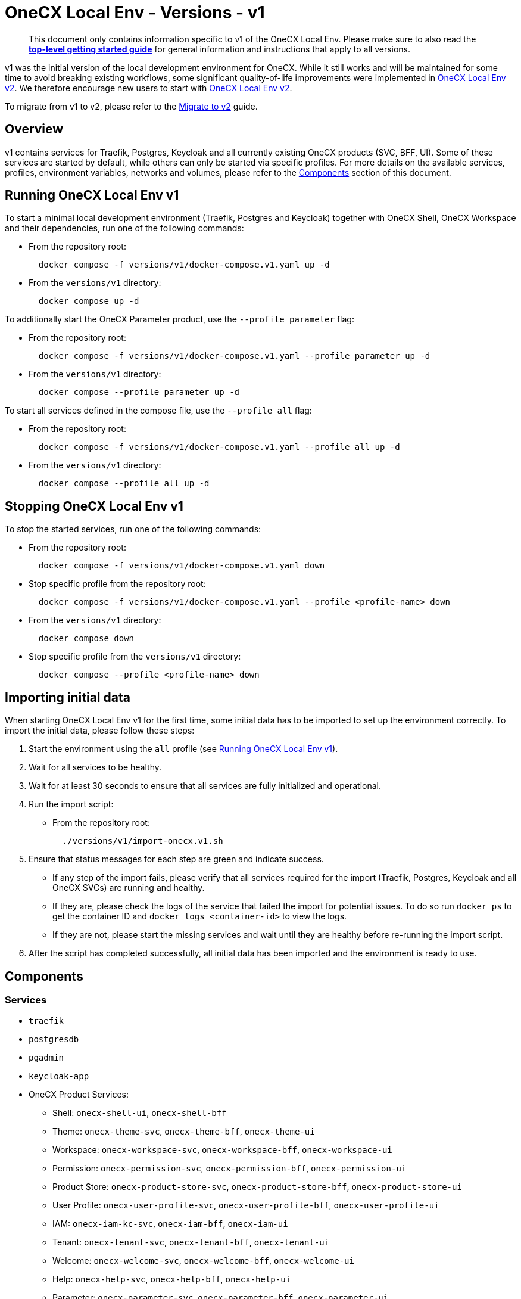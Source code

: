 = OneCX Local Env - Versions - v1
:idprefix:
:idseparator: -
:imagesdir: ../images

[quote]
____
This document only contains information specific to v1 of the OneCX Local Env. Please make sure to also read the xref:general:getting-started.adoc[*top-level getting started guide*] for general information and instructions that apply to all versions.
____

v1 was the initial version of the local development environment for OneCX. While it still works and will be maintained for some time to avoid breaking existing workflows, some significant quality-of-life improvements were implemented in xref:general:versions/v2/v2.adoc[OneCX Local Env v2]. We therefore encourage new users to start with xref:general:versions/v2/v2.adoc[OneCX Local Env v2].

To migrate from v1 to v2, please refer to the xref:general:versions/v2/migrate.adoc[Migrate to v2] guide.

== Overview

v1 contains services for Traefik, Postgres, Keycloak and all currently existing OneCX products (SVC, BFF, UI). Some of these services are started by default, while others can only be started via specific profiles. For more details on the available services, profiles, environment variables, networks and volumes, please refer to the <<components>> section of this document.

== Running OneCX Local Env v1

To start a minimal local development environment (Traefik, Postgres and Keycloak) together with OneCX Shell, OneCX Workspace and their dependencies, run one of the following commands:

- From the repository root:
+
[source,bash]
----
  docker compose -f versions/v1/docker-compose.v1.yaml up -d
----
- From the `versions/v1` directory:
+
[source,bash]
----
  docker compose up -d
----

To additionally start the OneCX Parameter product, use the `--profile parameter` flag:

- From the repository root:
+
[source,bash]
----
  docker compose -f versions/v1/docker-compose.v1.yaml --profile parameter up -d
----
- From the `versions/v1` directory:
+
[source,bash]
----
  docker compose --profile parameter up -d
----

To start all services defined in the compose file, use the `--profile all` flag:

- From the repository root:
+
[source,bash]
----
  docker compose -f versions/v1/docker-compose.v1.yaml --profile all up -d
----
- From the `versions/v1` directory:
+
[source,bash]
----
  docker compose --profile all up -d
----

== Stopping OneCX Local Env v1

To stop the started services, run one of the following commands:

- From the repository root:
+
[source,bash]
----
  docker compose -f versions/v1/docker-compose.v1.yaml down
----
- Stop specific profile from the repository root:
+
[source,bash]
----
  docker compose -f versions/v1/docker-compose.v1.yaml --profile <profile-name> down
----
- From the `versions/v1` directory:
+
[source,bash]
----
  docker compose down
----
- Stop specific profile from the `versions/v1` directory:
+
[source,bash]
----
  docker compose --profile <profile-name> down
----

== Importing initial data

When starting OneCX Local Env v1 for the first time, some initial data has to be imported to set up the environment correctly. To import the initial data, please follow these steps:

. Start the environment using the `all` profile (see <<running-onecx-local-env-v1>>).
. Wait for all services to be healthy.
. Wait for at least 30 seconds to ensure that all services are fully initialized and operational.
. Run the import script:
- From the repository root:
+
[source,bash]
----
  ./versions/v1/import-onecx.v1.sh
----
. Ensure that status messages for each step are green and indicate success.
  - If any step of the import fails, please verify that all services required for the import (Traefik, Postgres, Keycloak and all OneCX SVCs) are running and healthy.
    - If they are, please check the logs of the service that failed the import for potential issues. To do so run `docker ps` to get the container ID and `docker logs <container-id>` to view the logs.
    - If they are not, please start the missing services and wait until they are healthy before re-running the import script.
. After the script has completed successfully, all initial data has been imported and the environment is ready to use.

== Components

=== Services

- `traefik`
- `postgresdb`
- `pgadmin`
- `keycloak-app`
- OneCX Product Services:
  * Shell: `onecx-shell-ui`, `onecx-shell-bff`
  * Theme: `onecx-theme-svc`, `onecx-theme-bff`, `onecx-theme-ui`
  * Workspace: `onecx-workspace-svc`, `onecx-workspace-bff`, `onecx-workspace-ui`
  * Permission: `onecx-permission-svc`, `onecx-permission-bff`, `onecx-permission-ui`
  * Product Store: `onecx-product-store-svc`, `onecx-product-store-bff`, `onecx-product-store-ui`
  * User Profile: `onecx-user-profile-svc`, `onecx-user-profile-bff`, `onecx-user-profile-ui`
  * IAM: `onecx-iam-kc-svc`, `onecx-iam-bff`, `onecx-iam-ui`
  * Tenant: `onecx-tenant-svc`, `onecx-tenant-bff`, `onecx-tenant-ui`
  * Welcome: `onecx-welcome-svc`, `onecx-welcome-bff`, `onecx-welcome-ui`
  * Help: `onecx-help-svc`, `onecx-help-bff`, `onecx-help-ui`
  * Parameter: `onecx-parameter-svc`, `onecx-parameter-bff`, `onecx-parameter-ui`

=== Profiles

OneCX Local Env v1 contains a few profiles that can be used to start additional services on top of the default set of services:

- `parameter` — starts the OneCX Parameter product services
- `all` — starts all services defined in the compose file

For details on how to use profiles, please refer to the <<running-onecx-local-env-v1>> section of this document.

=== Environment variables

All services are based on images defined in the `.env` file in the `versions/v1` directory. Services might also reference additional environment variables from the `.env`, `common.env`, `svc.env` and `bff.env` files in the `versions/v1` directory.

The `.env` file is always loaded automatically, while other env files are referenced by some services via the `env_file` directive.

Some services also define additional environment variables directly in the compose file.

=== Networks

- `example` — primary network used by OneCX Local Env v1. All services connect via this network.

=== Volumes

OneCX Local Env v1 mounts one global volume:

- `postgres` — volume used by `postgresdb` to persist its data across container restarts.

Additionally, some services (`traefik`, `postgresdb`, `pgadmin` and `keycloak-app`) mount local directories for initialization data.

== Troubleshooting

If you encounter any issues while using OneCX Local Env v1, please refer to the xref:troubleshooting:common-issues.adoc[Troubleshooting - Common Issues] page for potential solutions and workarounds.


